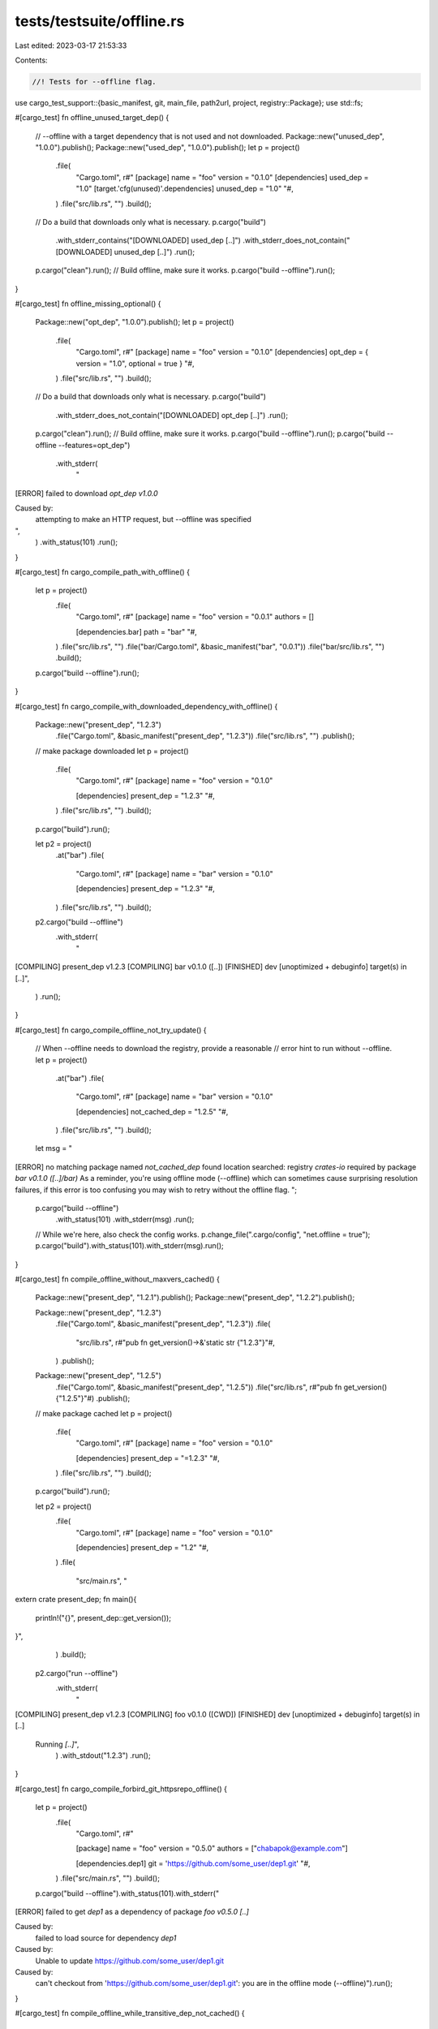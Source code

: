 tests/testsuite/offline.rs
==========================

Last edited: 2023-03-17 21:53:33

Contents:

.. code-block:: rs

    //! Tests for --offline flag.

use cargo_test_support::{basic_manifest, git, main_file, path2url, project, registry::Package};
use std::fs;

#[cargo_test]
fn offline_unused_target_dep() {
    // --offline with a target dependency that is not used and not downloaded.
    Package::new("unused_dep", "1.0.0").publish();
    Package::new("used_dep", "1.0.0").publish();
    let p = project()
        .file(
            "Cargo.toml",
            r#"
            [package]
            name = "foo"
            version = "0.1.0"
            [dependencies]
            used_dep = "1.0"
            [target.'cfg(unused)'.dependencies]
            unused_dep = "1.0"
            "#,
        )
        .file("src/lib.rs", "")
        .build();
    // Do a build that downloads only what is necessary.
    p.cargo("build")
        .with_stderr_contains("[DOWNLOADED] used_dep [..]")
        .with_stderr_does_not_contain("[DOWNLOADED] unused_dep [..]")
        .run();
    p.cargo("clean").run();
    // Build offline, make sure it works.
    p.cargo("build --offline").run();
}

#[cargo_test]
fn offline_missing_optional() {
    Package::new("opt_dep", "1.0.0").publish();
    let p = project()
        .file(
            "Cargo.toml",
            r#"
            [package]
            name = "foo"
            version = "0.1.0"
            [dependencies]
            opt_dep = { version = "1.0", optional = true }
            "#,
        )
        .file("src/lib.rs", "")
        .build();
    // Do a build that downloads only what is necessary.
    p.cargo("build")
        .with_stderr_does_not_contain("[DOWNLOADED] opt_dep [..]")
        .run();
    p.cargo("clean").run();
    // Build offline, make sure it works.
    p.cargo("build --offline").run();
    p.cargo("build --offline --features=opt_dep")
        .with_stderr(
            "\
[ERROR] failed to download `opt_dep v1.0.0`

Caused by:
  attempting to make an HTTP request, but --offline was specified
",
        )
        .with_status(101)
        .run();
}

#[cargo_test]
fn cargo_compile_path_with_offline() {
    let p = project()
        .file(
            "Cargo.toml",
            r#"
            [package]
            name = "foo"
            version = "0.0.1"
            authors = []

            [dependencies.bar]
            path = "bar"
            "#,
        )
        .file("src/lib.rs", "")
        .file("bar/Cargo.toml", &basic_manifest("bar", "0.0.1"))
        .file("bar/src/lib.rs", "")
        .build();

    p.cargo("build --offline").run();
}

#[cargo_test]
fn cargo_compile_with_downloaded_dependency_with_offline() {
    Package::new("present_dep", "1.2.3")
        .file("Cargo.toml", &basic_manifest("present_dep", "1.2.3"))
        .file("src/lib.rs", "")
        .publish();

    // make package downloaded
    let p = project()
        .file(
            "Cargo.toml",
            r#"
            [package]
            name = "foo"
            version = "0.1.0"

            [dependencies]
            present_dep = "1.2.3"
            "#,
        )
        .file("src/lib.rs", "")
        .build();
    p.cargo("build").run();

    let p2 = project()
        .at("bar")
        .file(
            "Cargo.toml",
            r#"
            [package]
            name = "bar"
            version = "0.1.0"

            [dependencies]
            present_dep = "1.2.3"
            "#,
        )
        .file("src/lib.rs", "")
        .build();

    p2.cargo("build --offline")
        .with_stderr(
            "\
[COMPILING] present_dep v1.2.3
[COMPILING] bar v0.1.0 ([..])
[FINISHED] dev [unoptimized + debuginfo] target(s) in [..]",
        )
        .run();
}

#[cargo_test]
fn cargo_compile_offline_not_try_update() {
    // When --offline needs to download the registry, provide a reasonable
    // error hint to run without --offline.
    let p = project()
        .at("bar")
        .file(
            "Cargo.toml",
            r#"
            [package]
            name = "bar"
            version = "0.1.0"

            [dependencies]
            not_cached_dep = "1.2.5"
            "#,
        )
        .file("src/lib.rs", "")
        .build();

    let msg = "\
[ERROR] no matching package named `not_cached_dep` found
location searched: registry `crates-io`
required by package `bar v0.1.0 ([..]/bar)`
As a reminder, you're using offline mode (--offline) which can sometimes cause \
surprising resolution failures, if this error is too confusing you may wish to \
retry without the offline flag.
";

    p.cargo("build --offline")
        .with_status(101)
        .with_stderr(msg)
        .run();

    // While we're here, also check the config works.
    p.change_file(".cargo/config", "net.offline = true");
    p.cargo("build").with_status(101).with_stderr(msg).run();
}

#[cargo_test]
fn compile_offline_without_maxvers_cached() {
    Package::new("present_dep", "1.2.1").publish();
    Package::new("present_dep", "1.2.2").publish();

    Package::new("present_dep", "1.2.3")
        .file("Cargo.toml", &basic_manifest("present_dep", "1.2.3"))
        .file(
            "src/lib.rs",
            r#"pub fn get_version()->&'static str {"1.2.3"}"#,
        )
        .publish();

    Package::new("present_dep", "1.2.5")
        .file("Cargo.toml", &basic_manifest("present_dep", "1.2.5"))
        .file("src/lib.rs", r#"pub fn get_version(){"1.2.5"}"#)
        .publish();

    // make package cached
    let p = project()
        .file(
            "Cargo.toml",
            r#"
            [package]
            name = "foo"
            version = "0.1.0"

            [dependencies]
            present_dep = "=1.2.3"
            "#,
        )
        .file("src/lib.rs", "")
        .build();
    p.cargo("build").run();

    let p2 = project()
        .file(
            "Cargo.toml",
            r#"
            [package]
            name = "foo"
            version = "0.1.0"

            [dependencies]
            present_dep = "1.2"
            "#,
        )
        .file(
            "src/main.rs",
            "\
extern crate present_dep;
fn main(){
    println!(\"{}\", present_dep::get_version());
}",
        )
        .build();

    p2.cargo("run --offline")
        .with_stderr(
            "\
[COMPILING] present_dep v1.2.3
[COMPILING] foo v0.1.0 ([CWD])
[FINISHED] dev [unoptimized + debuginfo] target(s) in [..]
     Running `[..]`",
        )
        .with_stdout("1.2.3")
        .run();
}

#[cargo_test]
fn cargo_compile_forbird_git_httpsrepo_offline() {
    let p = project()
        .file(
            "Cargo.toml",
            r#"

            [package]
            name = "foo"
            version = "0.5.0"
            authors = ["chabapok@example.com"]

            [dependencies.dep1]
            git = 'https://github.com/some_user/dep1.git'
            "#,
        )
        .file("src/main.rs", "")
        .build();

    p.cargo("build --offline").with_status(101).with_stderr("\
[ERROR] failed to get `dep1` as a dependency of package `foo v0.5.0 [..]`

Caused by:
  failed to load source for dependency `dep1`

Caused by:
  Unable to update https://github.com/some_user/dep1.git

Caused by:
  can't checkout from 'https://github.com/some_user/dep1.git': you are in the offline mode (--offline)").run();
}

#[cargo_test]
fn compile_offline_while_transitive_dep_not_cached() {
    let baz = Package::new("baz", "1.0.0");
    let baz_path = baz.archive_dst();
    baz.publish();

    let baz_content = fs::read(&baz_path).unwrap();
    // Truncate the file to simulate a download failure.
    fs::write(&baz_path, &[]).unwrap();

    Package::new("bar", "0.1.0").dep("baz", "1.0.0").publish();

    let p = project()
        .file(
            "Cargo.toml",
            r#"
            [package]
            name = "foo"
            version = "0.0.1"

            [dependencies]
            bar = "0.1.0"
            "#,
        )
        .file("src/main.rs", "fn main(){}")
        .build();

    // simulate download bar, but fail to download baz
    p.cargo("build")
        .with_status(101)
        .with_stderr_contains("[..]failed to verify the checksum of `baz[..]")
        .run();

    // Restore the file contents.
    fs::write(&baz_path, &baz_content).unwrap();

    p.cargo("build --offline")
        .with_status(101)
        .with_stderr(
            "\
[ERROR] failed to download `bar v0.1.0`

Caused by:
  attempting to make an HTTP request, but --offline was specified
",
        )
        .run();
}

#[cargo_test]
fn update_offline_not_cached() {
    let p = project()
        .file(
            "Cargo.toml",
            r#"
            [package]
            name = "foo"
            version = "0.0.1"
            authors = []

            [dependencies]
            bar = "*"
            "#,
        )
        .file("src/main.rs", "fn main() {}")
        .build();
    p.cargo("update --offline")
        .with_status(101)
        .with_stderr(
            "\
[ERROR] no matching package named `bar` found
location searched: registry `[..]`
required by package `foo v0.0.1 ([..]/foo)`
As a reminder, you're using offline mode (--offline) which can sometimes cause \
surprising resolution failures, if this error is too confusing you may wish to \
retry without the offline flag.",
        )
        .run();
}

#[cargo_test]
fn cargo_compile_offline_with_cached_git_dep() {
    let git_project = git::new("dep1", |project| {
        project
            .file("Cargo.toml", &basic_manifest("dep1", "0.5.0"))
            .file(
                "src/lib.rs",
                r#"
                pub static COOL_STR:&str = "cached git repo rev1";
                "#,
            )
    });

    let repo = git2::Repository::open(&git_project.root()).unwrap();
    let rev1 = repo.revparse_single("HEAD").unwrap().id();

    // Commit the changes and make sure we trigger a recompile
    git_project.change_file(
        "src/lib.rs",
        r#"pub static COOL_STR:&str = "cached git repo rev2";"#,
    );
    git::add(&repo);
    let rev2 = git::commit(&repo);

    // cache to registry rev1 and rev2
    let prj = project()
        .at("cache_git_dep")
        .file(
            "Cargo.toml",
            &format!(
                r#"
                [package]
                name = "cache_git_dep"
                version = "0.5.0"

                [dependencies.dep1]
                git = '{}'
                rev = "{}"
                "#,
                git_project.url(),
                rev1
            ),
        )
        .file("src/main.rs", "fn main(){}")
        .build();
    prj.cargo("build").run();

    prj.change_file(
        "Cargo.toml",
        &format!(
            r#"
            [package]
            name = "cache_git_dep"
            version = "0.5.0"

            [dependencies.dep1]
            git = '{}'
            rev = "{}"
            "#,
            git_project.url(),
            rev2
        ),
    );
    prj.cargo("build").run();

    let p = project()
        .file(
            "Cargo.toml",
            &format!(
                r#"
                [package]
                name = "foo"
                version = "0.5.0"

                [dependencies.dep1]
                git = '{}'
                "#,
                git_project.url()
            ),
        )
        .file(
            "src/main.rs",
            &main_file(r#""hello from {}", dep1::COOL_STR"#, &["dep1"]),
        )
        .build();

    let git_root = git_project.root();

    p.cargo("build --offline")
        .with_stderr(format!(
            "\
[COMPILING] dep1 v0.5.0 ({}#[..])
[COMPILING] foo v0.5.0 ([CWD])
[FINISHED] dev [unoptimized + debuginfo] target(s) in [..]",
            path2url(git_root),
        ))
        .run();

    assert!(p.bin("foo").is_file());

    p.process(&p.bin("foo"))
        .with_stdout("hello from cached git repo rev2\n")
        .run();

    p.change_file(
        "Cargo.toml",
        &format!(
            r#"
            [package]
            name = "foo"
            version = "0.5.0"

            [dependencies.dep1]
            git = '{}'
            rev = "{}"
            "#,
            git_project.url(),
            rev1
        ),
    );

    p.cargo("build --offline").run();
    p.process(&p.bin("foo"))
        .with_stdout("hello from cached git repo rev1\n")
        .run();
}

#[cargo_test]
fn offline_resolve_optional_fail() {
    // Example where resolve fails offline.
    //
    // This happens if at least 1 version of an optional dependency is
    // available, but none of them satisfy the requirements. The current logic
    // that handles this is `RegistryIndex::query_inner`, and it doesn't know
    // if the package being queried is an optional one. This is not ideal, it
    // would be best if it just ignored optional (unselected) dependencies.
    Package::new("dep", "1.0.0").publish();

    let p = project()
        .file(
            "Cargo.toml",
            r#"
            [package]
            name = "foo"
            version = "0.1.0"

            [dependencies]
            dep = { version = "1.0", optional = true }
            "#,
        )
        .file("src/lib.rs", "")
        .build();

    p.cargo("fetch").run();

    // Change dep to 2.0.
    p.change_file(
        "Cargo.toml",
        r#"
            [package]
            name = "foo"
            version = "0.1.0"

            [dependencies]
            dep = { version = "2.0", optional = true }
        "#,
    );

    p.cargo("build --offline")
        .with_status(101)
        .with_stderr(
            "\
[ERROR] failed to select a version for the requirement `dep = \"^2.0\"`
candidate versions found which didn't match: 1.0.0
location searched: `[..]` index (which is replacing registry `crates-io`)
required by package `foo v0.1.0 ([..]/foo)`
perhaps a crate was updated and forgotten to be re-vendored?
As a reminder, you're using offline mode (--offline) which can sometimes cause \
surprising resolution failures, if this error is too confusing you may wish to \
retry without the offline flag.
",
        )
        .run();
}

#[cargo_test]
fn offline_with_all_patched() {
    // Offline works if everything is patched.
    let p = project()
        .file(
            "Cargo.toml",
            r#"
            [package]
            name = "foo"
            version = "0.1.0"

            [dependencies]
            dep = "1.0"

            [patch.crates-io]
            dep = {path = "dep"}
            "#,
        )
        .file("src/lib.rs", "pub fn f() { dep::foo(); }")
        .file("dep/Cargo.toml", &basic_manifest("dep", "1.0.0"))
        .file("dep/src/lib.rs", "pub fn foo() {}")
        .build();

    p.cargo("check --offline").run();
}

#[cargo_test]
fn update_offline_cached() {
    // Cache a few versions to update against
    let p = project().file("src/lib.rs", "").build();
    let versions = ["1.2.3", "1.2.5", "1.2.9"];
    for vers in versions.iter() {
        Package::new("present_dep", vers)
            .file("Cargo.toml", &basic_manifest("present_dep", vers))
            .file(
                "src/lib.rs",
                format!(r#"pub fn get_version()->&'static str {{ "{}" }}"#, vers).as_str(),
            )
            .publish();
        // make package cached
        p.change_file(
            "Cargo.toml",
            format!(
                r#"
                [package]
                name = "foo"
                version = "0.1.0"

                [dependencies]
                present_dep = "={}"
                "#,
                vers
            )
            .as_str(),
        );
        p.cargo("build").run();
    }

    let p2 = project()
        .file(
            "Cargo.toml",
            r#"
            [package]
            name = "foo"
            version = "0.1.0"

            [dependencies]
            present_dep = "1.2"
            "#,
        )
        .file(
            "src/main.rs",
            "\
extern crate present_dep;
fn main(){
    println!(\"{}\", present_dep::get_version());
}",
        )
        .build();

    p2.cargo("build --offline")
        .with_stderr(
            "\
[COMPILING] present_dep v1.2.9
[COMPILING] foo v0.1.0 ([CWD])
[FINISHED] dev [unoptimized + debuginfo] target(s) in [..]
",
        )
        .run();
    p2.rename_run("foo", "with_1_2_9")
        .with_stdout("1.2.9")
        .run();
    // updates happen without updating the index
    p2.cargo("update -p present_dep --precise 1.2.3 --offline")
        .with_status(0)
        .with_stderr(
            "\
[UPDATING] present_dep v1.2.9 -> v1.2.3
",
        )
        .run();

    p2.cargo("build --offline")
        .with_stderr(
            "\
[COMPILING] present_dep v1.2.3
[COMPILING] foo v0.1.0 ([CWD])
[FINISHED] dev [unoptimized + debuginfo] target(s) in [..]
",
        )
        .run();
    p2.rename_run("foo", "with_1_2_3")
        .with_stdout("1.2.3")
        .run();

    // Offline update should only print package details and not index updating
    p2.cargo("update --offline")
        .with_status(0)
        .with_stderr(
            "\
[UPDATING] present_dep v1.2.3 -> v1.2.9
",
        )
        .run();

    // No v1.2.8 loaded into the cache so expect failure.
    p2.cargo("update -p present_dep --precise 1.2.8 --offline")
        .with_status(101)
        .with_stderr(
            "\
[ERROR] no matching package named `present_dep` found
location searched: registry `[..]`
required by package `foo v0.1.0 ([..]/foo)`
As a reminder, you're using offline mode (--offline) which can sometimes cause \
surprising resolution failures, if this error is too confusing you may wish to \
retry without the offline flag.
",
        )
        .run();
}

#[cargo_test]
fn offline_and_frozen_and_no_lock() {
    let p = project().file("src/lib.rs", "").build();
    p.cargo("build --frozen --offline")
        .with_status(101)
        .with_stderr("\
error: the lock file [ROOT]/foo/Cargo.lock needs to be updated but --frozen was passed to prevent this
If you want to try to generate the lock file without accessing the network, \
remove the --frozen flag and use --offline instead.
")
        .run();
}

#[cargo_test]
fn offline_and_locked_and_no_frozen() {
    let p = project().file("src/lib.rs", "").build();
    p.cargo("build --locked --offline")
        .with_status(101)
        .with_stderr("\
error: the lock file [ROOT]/foo/Cargo.lock needs to be updated but --locked was passed to prevent this
If you want to try to generate the lock file without accessing the network, \
remove the --locked flag and use --offline instead.
")
        .run();
}


